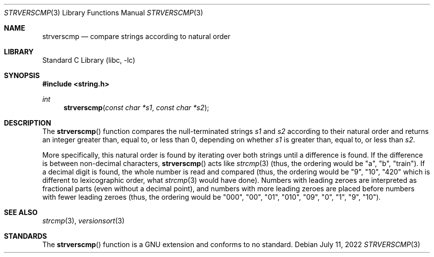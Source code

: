 .\" SPDX-License-Identifier: BSD-2-Clause
.\" Copyright (c) 2022 Aymeric Wibo <obiwac@gmail.com>
.Dd July 11, 2022
.Dt STRVERSCMP 3
.Os
.Sh NAME
.Nm strverscmp
.Nd compare strings according to natural order
.Sh LIBRARY
.Lb libc
.Sh SYNOPSIS
.In string.h
.Ft int
.Fn strverscmp "const char *s1" "const char *s2"
.Sh DESCRIPTION
The
.Fn strverscmp
function
compares the null-terminated strings
.Fa s1
and
.Fa s2
according to their natural order
and returns an integer greater than, equal to, or less than 0,
depending on whether
.Fa s1
is greater than, equal to, or less than
.Fa s2 .
.Pp
More specifically, this natural order is found by iterating over both
strings until a difference is found.
If the difference is between non-decimal characters,
.Fn strverscmp
acts like
.Xr strcmp 3
(thus, the ordering would be "a", "b", "train").
If a decimal digit is found, the whole number is read and compared
(thus, the ordering would be "9", "10", "420" which is different to lexicographic order,
what
.Xr strcmp 3
would have done).
Numbers with leading zeroes are interpreted as fractional parts (even without a decimal point),
and numbers with more leading zeroes are placed before numbers with fewer leading zeroes
(thus, the ordering would be "000", "00", "01", "010", "09", "0", "1", "9", "10").
.Sh SEE ALSO
.Xr strcmp 3 ,
.Xr versionsort 3
.Sh STANDARDS
The
.Fn strverscmp
function is a GNU extension and conforms to no standard.
